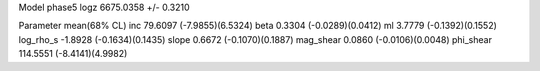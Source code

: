 Model phase5
logz            6675.0358 +/- 0.3210

Parameter            mean(68% CL)
inc                  79.6097 (-7.9855)(6.5324)
beta                 0.3304 (-0.0289)(0.0412)
ml                   3.7779 (-0.1392)(0.1552)
log_rho_s            -1.8928 (-0.1634)(0.1435)
slope                0.6672 (-0.1070)(0.1887)
mag_shear            0.0860 (-0.0106)(0.0048)
phi_shear            114.5551 (-8.4141)(4.9982)
